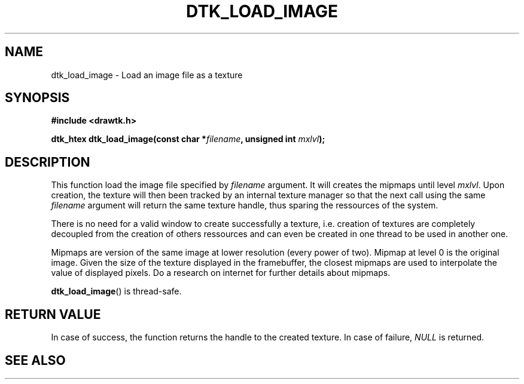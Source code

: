 .\"Copyright 2010 (c) EPFL
.TH DTK_LOAD_IMAGE 3 2010 "EPFL" "Draw Toolkit manual"
.SH NAME
dtk_load_image - Load an image file as a texture
.SH SYNOPSIS
.LP
.B #include <drawtk.h>
.sp
.BI "dtk_htex dtk_load_image(const char *" filename ", unsigned int " mxlvl ");"
.br
.SH DESCRIPTION
.LP
This function load the image file specified by \fIfilename\fP argument. It will
creates the mipmaps until level \fImxlvl\fP. Upon creation, the texture will
then been tracked by an internal texture manager so that the next call using
the same \fIfilename\fP argument will return the same texture handle, thus
sparing the ressources of the system. 
.LP
There is no need for a valid window to create successfully a texture, i.e.
creation of textures are completely decoupled from the creation of others
ressources and can even be created in one thread to be used in another one.
.LP
Mipmaps are version of the same image at lower resolution (every power of two).
Mipmap at level 0 is the original image. Given the size of the texture
displayed in the framebuffer, the closest mipmaps are used to interpolate the
value of displayed pixels. Do a research on internet for further details about
mipmaps.
.LP
\fBdtk_load_image\fP() is thread-safe.
.SH "RETURN VALUE"
.LP
In case of success, the function returns the handle to the created texture. In
case of failure, \fINULL\fP is returned.
.SH "SEE ALSO"
.BR 

